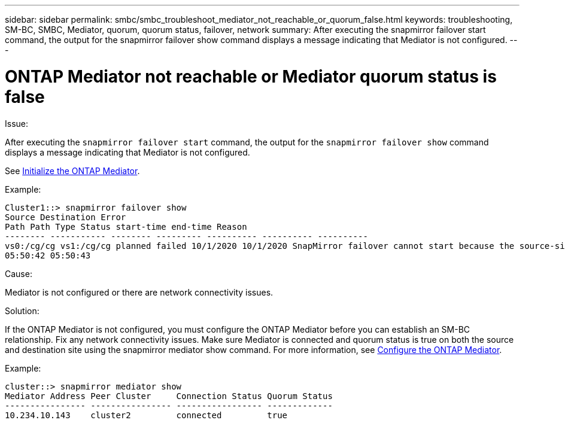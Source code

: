 ---
sidebar: sidebar
permalink: smbc/smbc_troubleshoot_mediator_not_reachable_or_quorum_false.html
keywords: troubleshooting, SM-BC, SMBC, Mediator, quorum, quorum status, failover, network
summary: After executing the snapmirror failover start command, the output for the snapmirror failover show command displays a message indicating that Mediator is not configured.
---

= ONTAP Mediator not reachable or Mediator quorum status is false
:hardbreaks:
:nofooter:
:icons: font
:linkattrs:
:imagesdir: ../media/

[.lead]

.Issue:

After executing the `snapmirror failover start` command, the output for the `snapmirror failover show` command displays a message indicating that Mediator is not configured.

See link:smbc_install_confirm_ontap_cluster.html#initialize-the-ontap-mediator-for-smbc[Initialize the ONTAP Mediator].

.Example:

....
Cluster1::> snapmirror failover show
Source Destination Error
Path Path Type Status start-time end-time Reason
-------- ----------- -------- --------- ---------- ---------- ----------
vs0:/cg/cg vs1:/cg/cg planned failed 10/1/2020 10/1/2020 SnapMirror failover cannot start because the source-side precheck failed. reason: Mediator not configured.
05:50:42 05:50:43
....

.Cause:

Mediator is not configured or there are network connectivity issues.

.Solution:

If the ONTAP Mediator is not configured, you must configure the ONTAP Mediator before you can establish an SM-BC relationship. Fix any network connectivity issues. Make sure Mediator is connected and quorum status is true on both the source and destination site using the snapmirror mediator show command. For more information, see xref:smbc_install_confirm_ontap_cluster.html[Configure the ONTAP Mediator].

.Example:

....
cluster::> snapmirror mediator show
Mediator Address Peer Cluster     Connection Status Quorum Status
---------------- ---------------- ----------------- -------------
10.234.10.143    cluster2         connected         true
....
